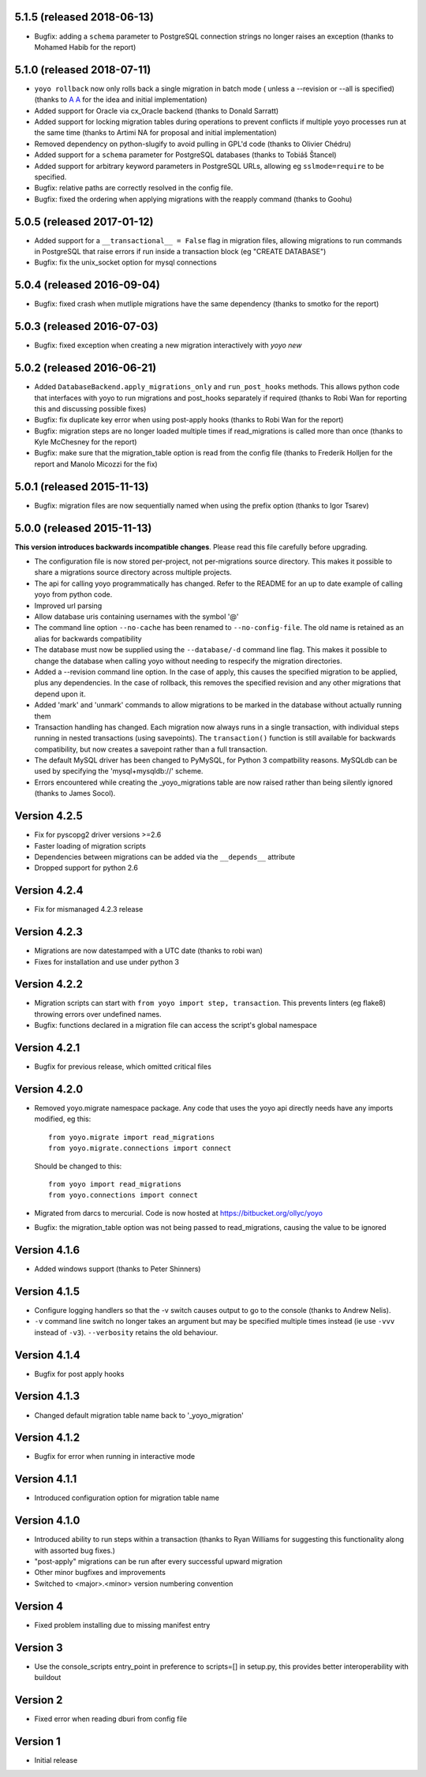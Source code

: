 5.1.5 (released 2018-06-13)
---------------------------

* Bugfix: adding a ``schema`` parameter to PostgreSQL connection strings
  no longer raises an exception (thanks to Mohamed Habib for the report)

5.1.0 (released 2018-07-11)
---------------------------

* ``yoyo rollback`` now only rolls back a single migration in batch mode (
  unless a --revision or --all is specified) (thanks to
  `A A <https://bitbucket.org/linuxnotes/>`_ for the idea and initial
  implementation)
* Added support for Oracle via cx_Oracle backend (thanks to Donald Sarratt)
* Added support for locking migration tables during operations to prevent
  conflicts if multiple yoyo processes run at the same time (thanks to Artimi
  NA for proposal and initial implementation)
* Removed dependency on python-slugify to avoid pulling in GPL'd code
  (thanks to Olivier Chédru)
* Added support for a ``schema`` parameter for PostgreSQL databases (thanks to
  Tobiáš Štancel)
* Added support for arbitrary keyword parameters in PostgreSQL URLs, allowing
  eg ``sslmode=require`` to be specified.
* Bugfix: relative paths are correctly resolved in the config file.
* Bugfix: fixed the ordering when applying migrations with the reapply command
  (thanks to Goohu)


5.0.5 (released 2017-01-12)
---------------------------

* Added support for a ``__transactional__ = False`` flag in migration files,
  allowing migrations to run commands in PostgreSQL that raise errors
  if run inside a transaction block (eg "CREATE DATABASE")

* Bugfix: fix the unix_socket option for mysql connections

5.0.4 (released 2016-09-04)
---------------------------

* Bugfix: fixed crash when mutliple migrations have the same dependency
  (thanks to smotko for the report)

5.0.3 (released 2016-07-03)
---------------------------

* Bugfix: fixed exception when creating a new migration interactively
  with `yoyo new`

5.0.2 (released 2016-06-21)
---------------------------

* Added ``DatabaseBackend.apply_migrations_only`` and ``run_post_hooks``
  methods. This allows python code that interfaces with yoyo to run migrations
  and post_hooks separately if required (thanks to Robi Wan for reporting this
  and discussing possible fixes)
* Bugfix: fix duplicate key error when using post-apply hooks (thanks to Robi
  Wan for the report)
* Bugfix: migration steps are no longer loaded multiple times if
  read_migrations is called more than once (thanks to Kyle McChesney for the
  report)
* Bugfix: make sure that the migration_table option is read from the config
  file (thanks to Frederik Holljen for the report and Manolo Micozzi for the
  fix)

5.0.1 (released 2015-11-13)
---------------------------

* Bugfix: migration files are now sequentially named when using the prefix
  option (thanks to Igor Tsarev)

5.0.0 (released 2015-11-13)
---------------------------

**This version introduces backwards incompatible changes**. Please read this
file carefully before upgrading.

* The configuration file is now stored per-project, not per-migrations source
  directory. This makes it possible to share a migrations source directory
  across multiple projects.
* The api for calling yoyo programmatically has changed. Refer to the
  README for an up to date example of calling yoyo from python code.
* Improved url parsing
* Allow database uris containing usernames with the symbol '@'
* The command line option ``--no-cache`` has been renamed to
  ``--no-config-file``. The old name is retained as an alias for backwards
  compatibility
* The database must now be supplied using the ``--database/-d`` command line
  flag. This makes it possible to change the database when calling yoyo without
  needing to respecify the migration directories.
* Added a --revision command line option. In the case of apply, this causes
  the specified migration to be applied, plus any dependencies. In the case
  of rollback, this removes the specified revision and any other migrations
  that depend upon it.
* Added 'mark' and 'unmark' commands to allow migrations to be marked in the
  database without actually running them
* Transaction handling has changed. Each migration now always runs in a
  single transaction, with individual steps running in nested transactions
  (using savepoints).
  The ``transaction()`` function is still available
  for backwards compatibility,
  but now creates a savepoint rather than a full transaction.
* The default MySQL driver has been changed to PyMySQL, for Python 3
  compatbility reasons. MySQLdb can be used by specifying the
  'mysql+mysqldb://' scheme.
* Errors encountered while creating the _yoyo_migrations table are now raised
  rather than being silently ignored (thanks to James Socol).

Version 4.2.5
-------------

* Fix for pyscopg2 driver versions >=2.6
* Faster loading of migration scripts
* Dependencies between migrations can be added via the
  ``__depends__`` attribute
* Dropped support for python 2.6

Version 4.2.4
-------------

* Fix for mismanaged 4.2.3 release

Version 4.2.3
-------------

* Migrations are now datestamped with a UTC date (thanks to robi wan)

* Fixes for installation and use under python 3

Version 4.2.2
-------------

* Migration scripts can start with ``from yoyo import step, transaction``.
  This prevents linters (eg flake8) throwing errors over undefined names.

* Bugfix: functions declared in a migration file can access the script's global
  namespace

Version 4.2.1
-------------

* Bugfix for previous release, which omitted critical files

Version 4.2.0
-------------

* Removed yoyo.migrate namespace package. Any code that uses the yoyo api
  directly needs have any imports modified, eg this::

    from yoyo.migrate import read_migrations
    from yoyo.migrate.connections import connect

  Should be changed to this::

    from yoyo import read_migrations
    from yoyo.connections import connect

* Migrated from darcs to mercurial. Code is now hosted at
  https://bitbucket.org/ollyc/yoyo

* Bugfix: the migration_table option was not being passed to read_migrations,
  causing the value to be ignored

Version 4.1.6
-------------

* Added windows support (thanks to Peter Shinners)

Version 4.1.5
-------------

* Configure logging handlers so that the -v switch causes output to go to the
  console (thanks to Andrew Nelis).

* ``-v`` command line switch no longer takes an argument but may be specified
  multiple times instead (ie use ``-vvv`` instead of ``-v3``). ``--verbosity``
  retains the old behaviour.

Version 4.1.4
-------------

* Bugfix for post apply hooks

Version 4.1.3
-------------

* Changed default migration table name back to '_yoyo_migration'

Version 4.1.2
-------------

* Bugfix for error when running in interactive mode

Version 4.1.1
-------------

* Introduced configuration option for migration table name

Version 4.1.0
-------------

* Introduced ability to run steps within a transaction (thanks to Ryan Williams
  for suggesting this functionality along with assorted bug fixes.)

* "post-apply" migrations can be run after every successful upward migration

* Other minor bugfixes and improvements

* Switched to <major>.<minor> version numbering convention

Version 4
-------------

* Fixed problem installing due to missing manifest entry

Version 3
-------------

* Use the console_scripts entry_point in preference to scripts=[] in
  setup.py, this provides better interoperability with buildout

Version 2
-------------

* Fixed error when reading dburi from config file

Version 1
-------------

* Initial release


